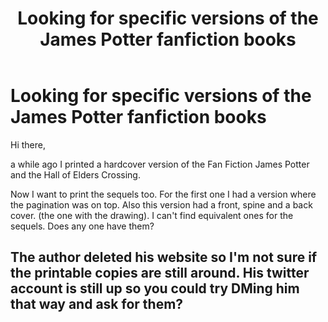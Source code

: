 #+TITLE: Looking for specific versions of the James Potter fanfiction books

* Looking for specific versions of the James Potter fanfiction books
:PROPERTIES:
:Author: Antihero89
:Score: 5
:DateUnix: 1612346577.0
:DateShort: 2021-Feb-03
:FlairText: Request
:END:
Hi there,

a while ago I printed a hardcover version of the Fan Fiction James Potter and the Hall of Elders Crossing.

Now I want to print the sequels too. For the first one I had a version where the pagination was on top. Also this version had a front, spine and a back cover. (the one with the drawing). I can't find equivalent ones for the sequels. Does any one have them?


** The author deleted his website so I'm not sure if the printable copies are still around. His twitter account is still up so you could try DMing him that way and ask for them?
:PROPERTIES:
:Author: francoisschubert
:Score: 2
:DateUnix: 1612376235.0
:DateShort: 2021-Feb-03
:END:
